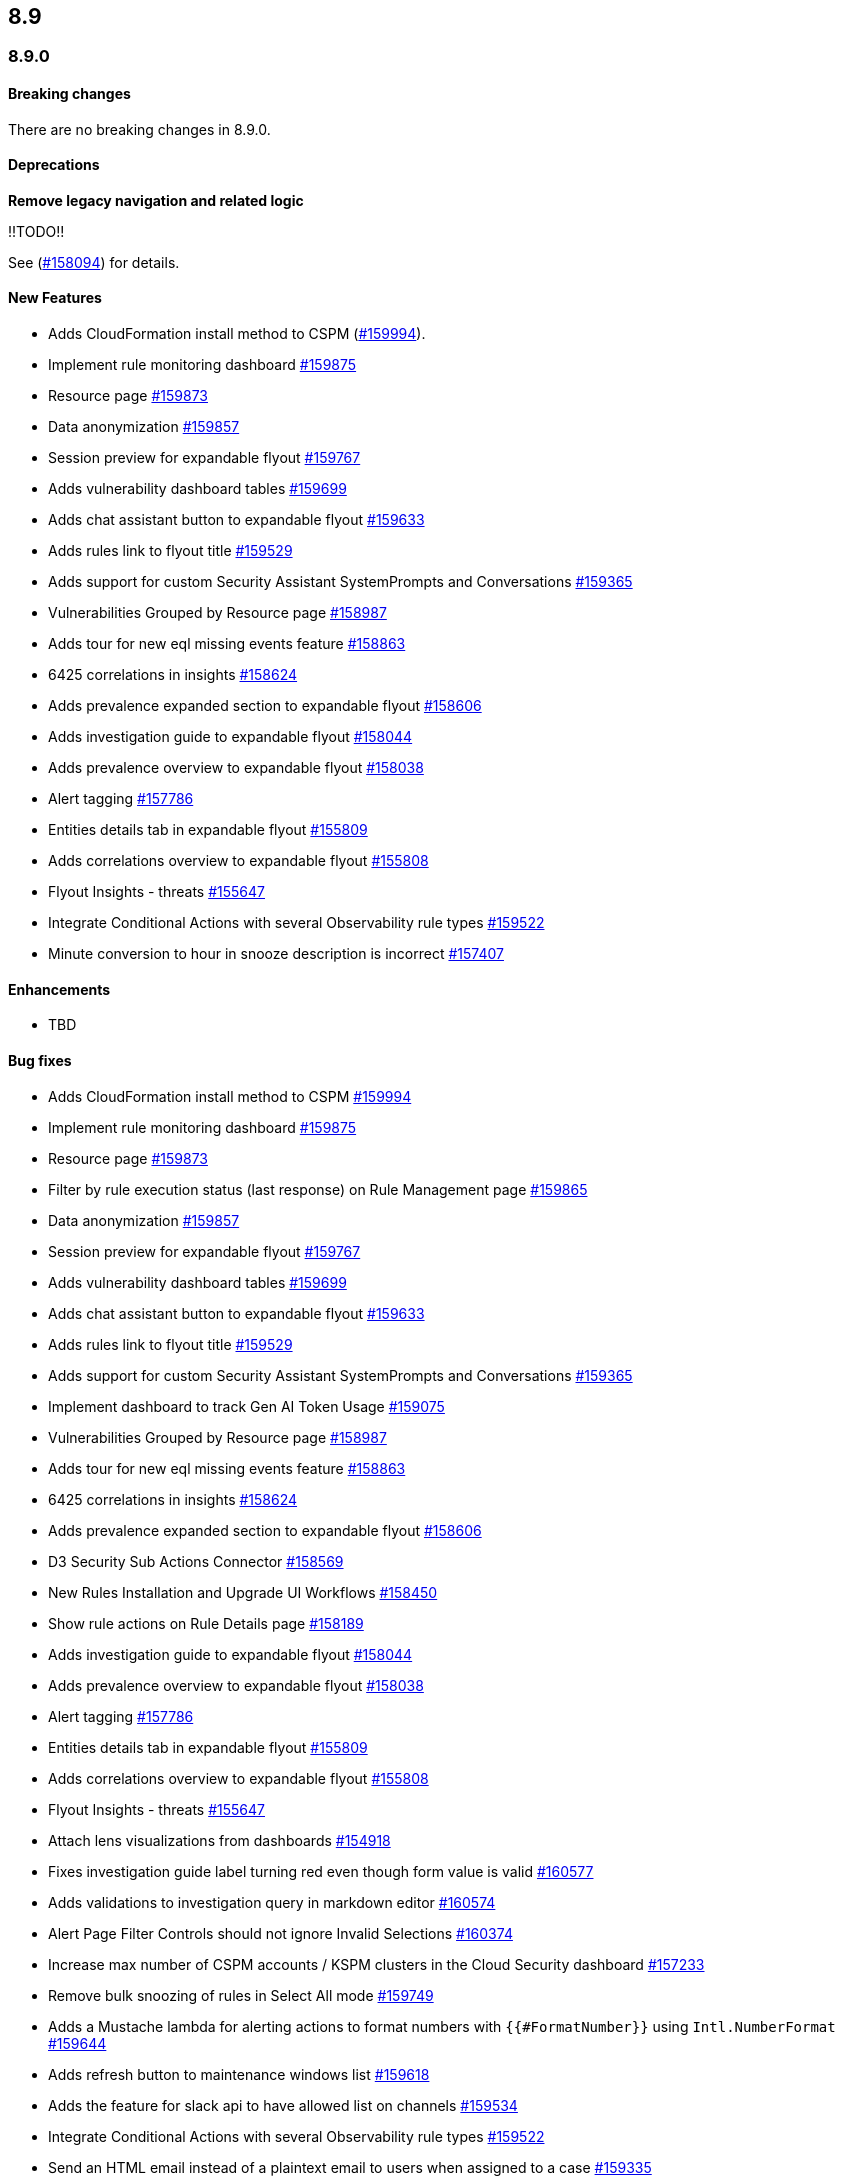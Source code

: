 [[release-notes-header-8.9.0]]
== 8.9

[discrete]
[[release-notes-8.9.0]]
=== 8.9.0

[discrete]
[[breaking-changes-8.9.0]]
==== Breaking changes
//tag::breaking-changes[]
// NOTE: The breaking-changes tagged regions are reused in the Elastic Installation and Upgrade Guide. The pull attribute is defined within this snippet so it properly resolves in the output.
// THIS ALSO MEANS IF YOU USE LINKS HERE, THEY SHOULD BE FULL URLS WITH NO ATTRIBUTES

:pull: https://github.com/elastic/kibana/pull/

There are no breaking changes in 8.9.0.

//end::breaking-changes[]

[discrete]
[[deprecations-8.9.0]]
==== Deprecations
*Remove legacy navigation and related logic*

!!TODO!!

See ({pull}158094[#158094]) for details.

[discrete]
[[features-8.9.0]]
==== New Features
* Adds CloudFormation install method to CSPM ({pull}159994[#159994]).
* Implement rule monitoring dashboard {pull}159875[#159875]
* Resource page {pull}159873[#159873]
* Data anonymization {pull}159857[#159857]
* Session preview for expandable flyout {pull}159767[#159767]
* Adds vulnerability dashboard tables {pull}159699[#159699]
* Adds chat assistant button to expandable flyout {pull}159633[#159633]
* Adds rules link to flyout title {pull}159529[#159529]
* Adds support for custom Security Assistant SystemPrompts and Conversations {pull}159365[#159365]
* Vulnerabilities Grouped by Resource page {pull}158987[#158987]
* Adds tour for new eql missing events feature {pull}158863[#158863]
* 6425 correlations in insights {pull}158624[#158624]
* Adds prevalence expanded section to expandable flyout {pull}158606[#158606]
* Adds investigation guide to expandable flyout {pull}158044[#158044]
* Adds prevalence overview to expandable flyout {pull}158038[#158038]
* Alert tagging {pull}157786[#157786]
* Entities details tab in expandable flyout {pull}155809[#155809]
* Adds correlations overview to expandable flyout {pull}155808[#155808]
* Flyout Insights - threats {pull}155647[#155647]
* Integrate Conditional Actions with several Observability rule types {pull}159522[#159522]
* Minute conversion to hour in snooze description is incorrect {pull}157407[#157407]

[discrete]
[[enhancements-8.9.0]]
==== Enhancements
* TBD

[discrete]
[[bug-fixes-8.9.0]]
==== Bug fixes
* Adds CloudFormation install method to CSPM {pull}159994[#159994]
* Implement rule monitoring dashboard {pull}159875[#159875]
* Resource page {pull}159873[#159873]
* Filter by rule execution status (last response) on Rule Management page {pull}159865[#159865]
* Data anonymization {pull}159857[#159857]
* Session preview for expandable flyout {pull}159767[#159767]
* Adds vulnerability dashboard tables {pull}159699[#159699]
* Adds chat assistant button to expandable flyout {pull}159633[#159633]
* Adds rules link to flyout title {pull}159529[#159529]
* Adds support for custom Security Assistant SystemPrompts and Conversations {pull}159365[#159365]
* Implement dashboard to track Gen AI Token Usage {pull}159075[#159075]
* Vulnerabilities Grouped by Resource page {pull}158987[#158987]
* Adds tour for new eql missing events feature {pull}158863[#158863]
* 6425 correlations in insights {pull}158624[#158624]
* Adds prevalence expanded section to expandable flyout {pull}158606[#158606]
* D3 Security Sub Actions Connector {pull}158569[#158569]
* New Rules Installation and Upgrade UI Workflows {pull}158450[#158450]
* Show rule actions on Rule Details page {pull}158189[#158189]
* Adds investigation guide to expandable flyout {pull}158044[#158044]
* Adds prevalence overview to expandable flyout {pull}158038[#158038]
* Alert tagging {pull}157786[#157786]
* Entities details tab in expandable flyout {pull}155809[#155809]
* Adds correlations overview to expandable flyout {pull}155808[#155808]
* Flyout Insights - threats {pull}155647[#155647]
* Attach lens visualizations from dashboards {pull}154918[#154918]
* Fixes investigation guide label turning red even though form value is valid {pull}160577[#160577]
* Adds validations to investigation query in markdown editor {pull}160574[#160574]
* Alert Page Filter Controls should not ignore Invalid Selections {pull}160374[#160374]
* Increase max number of CSPM accounts / KSPM clusters in the Cloud Security dashboard {pull}157233[#157233]
* Remove bulk snoozing of rules in Select All mode {pull}159749[#159749]
* Adds a Mustache lambda for alerting actions to format numbers with `{{#FormatNumber}}` using `Intl.NumberFormat` {pull}159644[#159644]
* Adds refresh button to maintenance windows list {pull}159618[#159618]
* Adds the feature for slack api to have allowed list on channels {pull}159534[#159534]
* Integrate Conditional Actions with several Observability rule types {pull}159522[#159522]
* Send an HTML email instead of a plaintext email to users when assigned to a case {pull}159335[#159335]
* Adds AAD Fields API {pull}158516[#158516]
* Improve performance of clearing expired snooze schedules {pull}157909[#157909]
* Minute conversion to hour in snooze description is incorrect {pull}157407[#157407]
* Adding new fields to the form lib library {pull}157040[#157040]
* Fixes a bug in the alerts table where you cannot create a new case when attaching alerts to a case from the cases modal {pull}160526[#160526]
* Removing escapeKuery calls in nodeBuilder {pull}159815[#159815]
////
!!TODO!! The above PR had a lengthy release note description:
Cases fixed an issue where the following special characters could not be included in the case tags: `\\():<>"*` because it resulted in a bug where the case would not be displayed in the cases table when filtered for those tags. These characters are now handled correctly and the cases will be shown in the table.
////
* Remove third party RRule library, replace with own timezone-compliant lib {pull}152873[#152873]